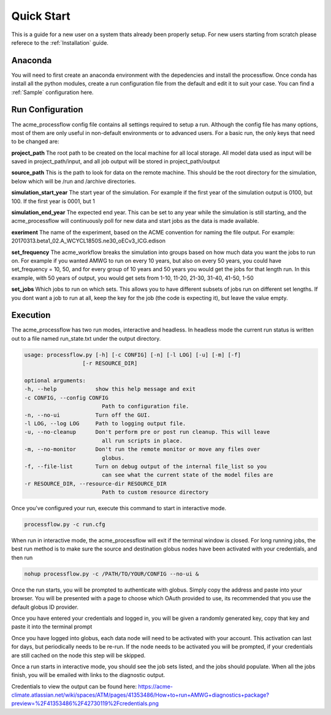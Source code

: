 .. _quickstart:

***********
Quick Start
***********

This is a guide for a new user on a system thats already been properly setup. For new users starting from scratch please referece to the
:ref:`Installation` guide. 


Anaconda
--------

You will need to first create an anaconda environment with the depedencies and install the processflow. Once conda has install all the python modules, create a run configuration file from the 
default and edit it to suit your case. You can find a :ref:`Sample` configuration here.

.. code-block: bash

    conda create -n processflow -c uvcdat -c conda-forge -c acme -c lukasz processflow
    source activate processflow


Run Configuration
-----------------

The acme_processflow config file contains all settings required to setup a run. Although the config file has many options, most of them
are only useful in non-default environments or to advanced users. For a basic run, the only keys that need to be changed are:


**project_path**
The root path to be created on the local machine for all local storage. All model data used as input will be saved in project_path/input, and all job output will be stored in project_path/output

**source_path**
This is the path to look for data on the remote machine. This should be the root directory for the simulation, below which will be /run and /archive directories.

**simulation_start_year**
The start year of the simulation. For example if the first year of the simulation output is 0100, but 100. If the first year is 0001, but 1

**simulation_end_year**
The expected end year. This can be set to any year while the simulation is still starting, and the acme_processflow will continuously poll for new data and start jobs as the data is made available.

**exeriment**
The name of the experiment, based on the ACME convention for naming the file output. For example: 20170313.beta1_02.A_WCYCL1850S.ne30_oECv3_ICG.edison

**set_frequency**
The acme_workflow breaks the simulation into groups based on how much data you want the jobs to run on. 
For example if you wanted AMWG to run on every 10 years, but also on every 50 years, you could have set_frequency = 10, 50, 
and for every group of 10 years and 50 years you would get the jobs for that length run. 
In this example, with 50 years of output, you would get sets from 1-10, 11-20, 21-30, 31-40, 41-50, 1-50

**set_jobs**
Which jobs to run on which sets. This allows you to have different subsets of jobs run on different set lengths. 
If you dont want a job to run at all, keep the key for the job (the code is expecting it), but leave the value empty.



Execution
---------

The acme_processflow has two run modes, interactive and headless. In headless mode the current run status is written out to a file named run_state.txt under the output directory.


.. code-block:: bash

    usage: processflow.py [-h] [-c CONFIG] [-n] [-l LOG] [-u] [-m] [-f]
                      [-r RESOURCE_DIR]

    optional arguments:
    -h, --help            show this help message and exit
    -c CONFIG, --config CONFIG
                            Path to configuration file.
    -n, --no-ui           Turn off the GUI.
    -l LOG, --log LOG     Path to logging output file.
    -u, --no-cleanup      Don't perform pre or post run cleanup. This will leave
                            all run scripts in place.
    -m, --no-monitor      Don't run the remote monitor or move any files over
                            globus.
    -f, --file-list       Turn on debug output of the internal file_list so you
                            can see what the current state of the model files are
    -r RESOURCE_DIR, --resource-dir RESOURCE_DIR
                            Path to custom resource directory

Once you've configured your run, execute this command to start in interactive mode.

.. code-block:: bash

    processflow.py -c run.cfg

When run in interactive mode, the acme_processflow will exit if the terminal window is closed. For long running jobs, the best run method is to make sure the source and destination globus nodes have been activated with your credentials, and then run

.. code-block:: bash

    nohup processflow.py -c /PATH/TO/YOUR/CONFIG --no-ui &

Once the run starts, you will be prompted to authenticate with globus. Simply copy the address and paste into your browser. 
You will be presented with a page to choose which OAuth provided to use, its recommended that you use the default globus ID provider.


Once you have entered your credentials and logged in, you will be given a randomly generated key, copy that key and paste it into the terminal prompt

Once you have logged into globus, each data node will need to be activated with your account. This activation can last for days, but periodically needs to be re-run. 
If the node needs to be activated you will be prompted, if your credentials are still cached on the node this step will be skipped.


Once a run starts in interactive mode, you should see the job sets listed, and the jobs should populate. When all the jobs finish, you will be emailed with links to the diagnostic output.

Credentials to view the output can be found here: https://acme-climate.atlassian.net/wiki/spaces/ATM/pages/41353486/How+to+run+AMWG+diagnostics+package?preview=%2F41353486%2F42730119%2Fcredentials.png